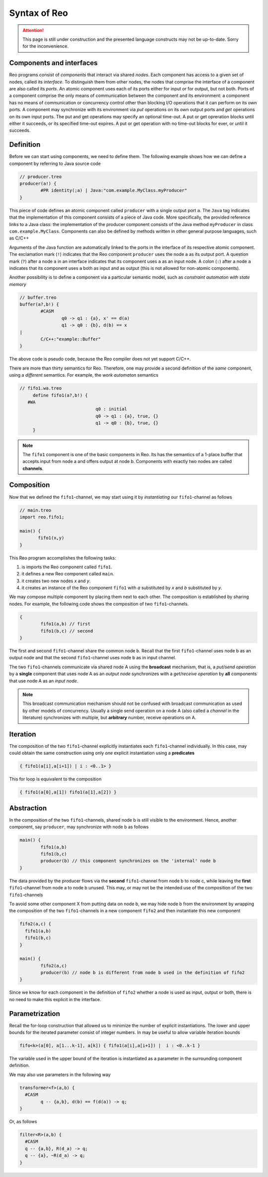 Syntax of Reo
=============


.. attention:: 
	This page is still under construction and the presented language constructs may not be up-to-date.
	Sorry for the inconvenience.

Components and interfaces
-------------------------

Reo programs consist of *components* that interact via shared *nodes*.
Each component has access to a given set of nodes, called its *interface*.
To distinguish them from other nodes, the nodes that comprise the interface of a component are also called its *ports*.
An atomic component uses each of its ports either for input or for output, but not both.
Ports of a component comprise the only means of communication between the component and its environment: a component has 
no means of communication or concurrency control other than blocking I/O operations that it can perform on its own ports. 
A component may synchronize with its environment via *put* operations on its own output ports and *get* operations on 
its own input ports.  The put and get operations may specify an optional time-out.  A put or get opreration blocks until 
either it succeeds, or its specified time-out expires.  A put or get operation with no time-out blocks for ever, 
or until it succeeds.

Definition
----------

Before we can start using components, we need to define them. 
The following example shows how we can define a component by referring to Java source code

.. code-block:: text
   
	// producer.treo
	producer(a!) { 
		#PR identity(;a) | Java:"com.example.MyClass.myProducer"
	}

This piece of code defines an atomic component called ``producer`` with a single output port ``a``.
The ``Java`` tag indicates that the implementation of this component consists of a piece of Java code. More specifically, 
the provided reference links to a Java class: the implementation of the producer component consists of the Java
method ``myProducer`` in class ``com.example.MyClass``. 
Components can also be defined by methods written in other general purpose languages, such as C/C++

Arguments of the Java function are automatically linked to the ports in the interface of its respective atomic component.
The exclamation mark (``!``) indicates that the Reo component ``producer`` uses the node  ``a`` as its output port.
A question mark (``?``) after a node ``a`` in an interface indicates that its component uses ``a`` as an input node.
A colon (``:``) after a node ``a`` indicates that its component uses ``a`` both as input and as output 
(this is not allowed for non-atomic components).

Another possibility is to define a component via a particular semantic model, such as *constraint automaton with state memory*

.. code-block:: text
   
	// buffer.treo 
	buffer(a?,b!) {
		#CASM
			q0 -> q1 : {a}, x' == d(a) 
			q1 -> q0 : {b}, d(b) == x  
	|
		C/C++:"example::Buffer"
	}

The above code is pseudo code, because the Reo compiler does not yet support C/C++.

There are more than thirty semantics for Reo. Therefore, one may provide a second definition of the 
*same* component, using a *different* semantics. For example, the *work automaton* semantics

.. code-block:: text

   // fifo1.wa.treo
	define fifo1(a?,b!) {
      #WA
				q0 : initial
				q0 -> q1 : {a}, true, {}
				q1 -> q0 : {b}, true, {}
	}

.. note:: 
	The ``fifo1`` component is one of the basic components in Reo. Its has the semantics of a
	1-place buffer that accepts input from node a and offers output at node b. Components with
	exactly two nodes are called **channels**.

Composition
-----------

Now that we defined the ``fifo1``-channel, we may start using it by *instantiating* our ``fifo1``-channel as follows

.. code-block:: text
	
   // main.treo
   import reo.fifo1;
   
   main() {
	  fifo1(x,y)
   }

This Reo program accomplishes the following tasks:

1. is imports the Reo component called ``fifo1``.
2. it defines a new Reo component called ``main``.
3. it creates two new nodes `x` and `y`.
4. it creates an instance of the Reo component ``fifo1`` with `a` substituted by `x` and `b` substituted by `y`.

We may compose multiple component by placing them next to each other.
The composition is established by sharing nodes.
For example, the following code shows the composition of two ``fifo1``-channels.

.. code-block:: text
	
	{
		fifo1(a,b) // first
		fifo1(b,c) // second
	}

The first and second ``fifo1``-channel share the common node b.
Recall that the first ``fifo1``-channel uses node b as an output node and that
the second ``fifo1``-channel uses node b as in input channel.

The two ``fifo1``-channels communicate via shared node A using the **broadcast** mechanism, 
that is, a *put/send operation* by a **single** component that uses node A as an *output node* 
synchronizes with a *get/receive operation* by **all** components that use node A as an *input node*.  

.. note:: 
	This broadcast communication mechanism should not be confused with broadcast communication
	as used by other models of concurrency. Usually a single send operation on a node A (also 
	called a *channel* in the literature) synchronizes with multiple, but **arbitrary** number, 
	receive operations on A.

Iteration
---------

The composition of the two ``fifo1``-channel explicitly instantiates each ``fifo1``-channel individually.
In this case, may could obtain the same construction using only *one* explicit instantiation using a **predicates**

.. code-block:: text
	
	{ fifo1(a[i],a[i+1]) | i : <0..1> }

This for loop is equivalent to the composition

.. code-block:: text
	
	{ fifo1(a[0],a[1]) fifo1(a[1],a[2]) }

Abstraction
-----------

In the composition of the two ``fifo1``-channels, shared node b is still visible to the environment.
Hence, another component, say ``producer``, may synchronize with node b as follows

.. code-block:: text
	
	main() {
		fifo1(a,b)
		fifo1(b,c)
		producer(b) // this component synchronizes on the 'internal' node b
	}

The data provided by the producer flows via the **second** ``fifo1``-channel from node b to node c, 
while leaving the **first** ``fifo1``-channel from node a to node b unused.
This may, or may not be the intended use of the composition of the two ``fifo1``-channels

To avoid some other component X from putting data on node b, we may hide node b from the environment
by wrapping the composition of the two ``fifo1``-channels in a new component ``fifo2`` and then instantiate 
this new component

.. code-block:: text

	fifo2(a,c) { 
	  fifo1(a,b) 
	  fifo1(b,c)
	}

	main() {
		fifo2(a,c)
		producer(b) // node b is different from node b used in the definition of fifo2
	}

Since we know for each component in the definition of ``fifo2`` whether a node is used as input, output or both,
there is no need to make this explicit in the interface.


Parametrization
---------------

Recall the for-loop construction that allowed us to minimize the number of explicit instantiations.
The lower and upper bounds for the iterated parameter consist of integer numbers.
In may be useful to allow variable iteration bounds

.. code-block:: text
	
	fifo<k>(a[0], a[1...k-1], a[k]) { fifo1(a[i],a[i+1]) |	i : <0..k-1 }

The variable used in the upper bound of the iteration is instantiated as a parameter in the surrounding 
component definition.

We may also use parameters in the following way

.. code-block:: text

	transformer<f>(a,b) {
	  #CASM
	  	q -- {a,b}, d(b) == f(d(a)) -> q;
	}

Or, as follows

.. code-block:: text
	
	filter<R>(a,b) {
	  #CASM
	  q -- {a,b}, R(d_a) -> q;
	  q -- {a}, ~R(d_a) -> q;
	}
	
